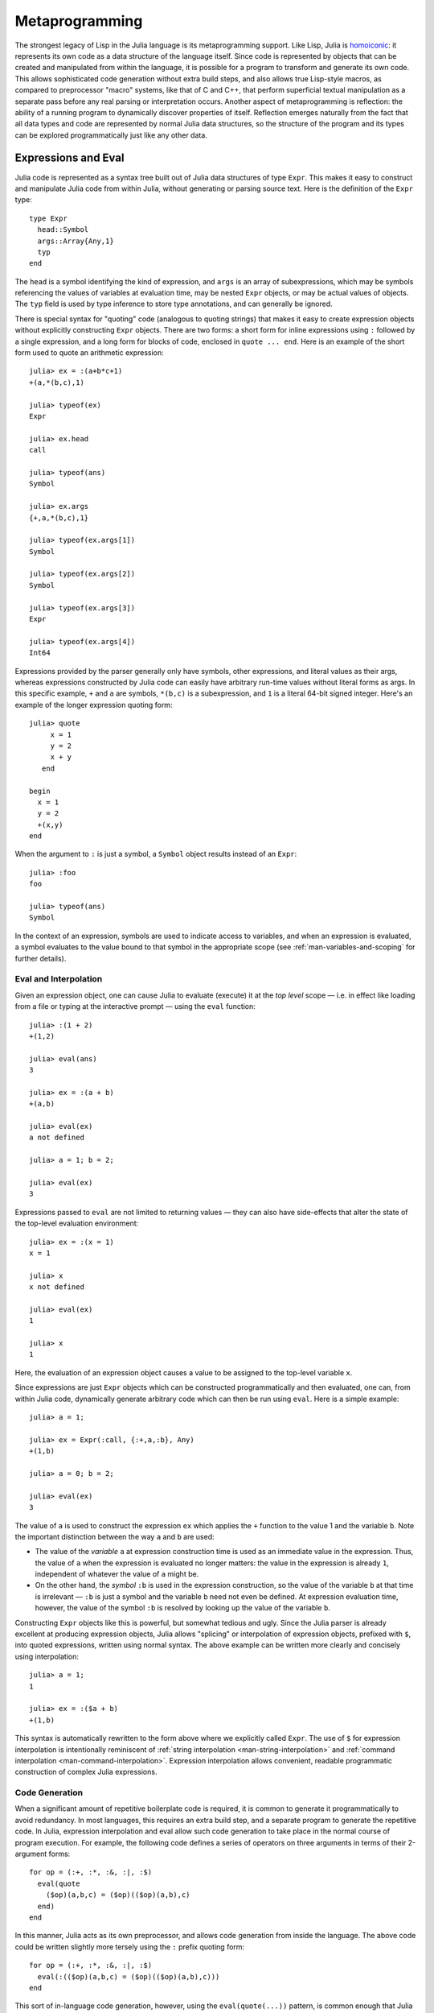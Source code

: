 .. _man-metaprogramming:

*****************
 Metaprogramming  
*****************

The strongest legacy of Lisp in the Julia language is its
metaprogramming support. Like Lisp, Julia is
`homoiconic <http://en.wikipedia.org/wiki/Homoiconicity>`_: it
represents its own code as a data structure of the language itself.
Since code is represented by objects that can be created and manipulated
from within the language, it is possible for a program to transform and
generate its own code. This allows sophisticated code generation without
extra build steps, and also allows true Lisp-style macros, as compared
to preprocessor "macro" systems, like that of C and C++, that perform
superficial textual manipulation as a separate pass before any real
parsing or interpretation occurs. Another aspect of metaprogramming is
reflection: the ability of a running program to dynamically discover
properties of itself. Reflection emerges naturally from the fact that
all data types and code are represented by normal Julia data structures,
so the structure of the program and its types can be explored
programmatically just like any other data.

Expressions and Eval
--------------------

Julia code is represented as a syntax tree built out of Julia data
structures of type ``Expr``. This makes it easy to construct and
manipulate Julia code from within Julia, without generating or parsing
source text. Here is the definition of the ``Expr`` type:

::

    type Expr
      head::Symbol
      args::Array{Any,1}
      typ
    end

The ``head`` is a symbol identifying the kind of expression, and
``args`` is an array of subexpressions, which may be symbols referencing
the values of variables at evaluation time, may be nested ``Expr``
objects, or may be actual values of objects. The ``typ`` field is used
by type inference to store type annotations, and can generally be
ignored.

There is special syntax for "quoting" code (analogous to quoting
strings) that makes it easy to create expression objects without
explicitly constructing ``Expr`` objects. There are two forms: a short
form for inline expressions using ``:`` followed by a single expression,
and a long form for blocks of code, enclosed in ``quote ... end``. Here
is an example of the short form used to quote an arithmetic expression:

::

    julia> ex = :(a+b*c+1)
    +(a,*(b,c),1)

    julia> typeof(ex)
    Expr

    julia> ex.head
    call

    julia> typeof(ans)
    Symbol

    julia> ex.args
    {+,a,*(b,c),1}

    julia> typeof(ex.args[1])
    Symbol

    julia> typeof(ex.args[2])
    Symbol

    julia> typeof(ex.args[3])
    Expr

    julia> typeof(ex.args[4])
    Int64

Expressions provided by the parser generally only have symbols, other
expressions, and literal values as their args, whereas expressions
constructed by Julia code can easily have arbitrary run-time values
without literal forms as args. In this specific example, ``+`` and ``a``
are symbols, ``*(b,c)`` is a subexpression, and ``1`` is a literal
64-bit signed integer. Here's an example of the longer expression
quoting form:

::

    julia> quote
         x = 1
         y = 2
         x + y
       end

    begin
      x = 1
      y = 2
      +(x,y)
    end

When the argument to ``:`` is just a symbol, a ``Symbol`` object results
instead of an ``Expr``:

::

    julia> :foo
    foo

    julia> typeof(ans)
    Symbol

In the context of an expression, symbols are used to indicate access to
variables, and when an expression is evaluated, a symbol evaluates to
the value bound to that symbol in the appropriate scope (see :ref:`man-variables-and-scoping` for further details).

Eval and Interpolation
~~~~~~~~~~~~~~~~~~~~~~

Given an expression object, one can cause Julia to evaluate (execute) it
at the *top level* scope — i.e. in effect like loading from a file or
typing at the interactive prompt — using the ``eval`` function:

::

    julia> :(1 + 2)
    +(1,2)

    julia> eval(ans)
    3

    julia> ex = :(a + b)
    +(a,b)

    julia> eval(ex)
    a not defined

    julia> a = 1; b = 2;

    julia> eval(ex)
    3

Expressions passed to ``eval`` are not limited to returning values
— they can also have side-effects that alter the state of the top-level
evaluation environment:

::

    julia> ex = :(x = 1)
    x = 1

    julia> x
    x not defined

    julia> eval(ex)
    1

    julia> x
    1

Here, the evaluation of an expression object causes a value to be
assigned to the top-level variable ``x``.

Since expressions are just ``Expr`` objects which can be constructed
programmatically and then evaluated, one can, from within Julia code,
dynamically generate arbitrary code which can then be run using
``eval``. Here is a simple example:

::

    julia> a = 1;

    julia> ex = Expr(:call, {:+,a,:b}, Any)
    +(1,b)

    julia> a = 0; b = 2;

    julia> eval(ex)
    3

The value of ``a`` is used to construct the expression ``ex`` which
applies the ``+`` function to the value 1 and the variable ``b``. Note
the important distinction between the way ``a`` and ``b`` are used:

-  The value of the *variable* ``a`` at expression construction time is
   used as an immediate value in the expression. Thus, the value of
   ``a`` when the expression is evaluated no longer matters: the value
   in the expression is already ``1``, independent of whatever the value
   of ``a`` might be.
-  On the other hand, the *symbol* ``:b`` is used in the expression
   construction, so the value of the variable ``b`` at that time is
   irrelevant — ``:b`` is just a symbol and the variable ``b`` need not
   even be defined. At expression evaluation time, however, the value of
   the symbol ``:b`` is resolved by looking up the value of the variable
   ``b``.

Constructing ``Expr`` objects like this is powerful, but somewhat
tedious and ugly. Since the Julia parser is already excellent at
producing expression objects, Julia allows "splicing" or interpolation
of expression objects, prefixed with ``$``, into quoted expressions,
written using normal syntax. The above example can be written more
clearly and concisely using interpolation:

::

    julia> a = 1;
    1

    julia> ex = :($a + b)
    +(1,b)

This syntax is automatically rewritten to the form above where we
explicitly called ``Expr``. The use of ``$`` for expression
interpolation is intentionally reminiscent of
:ref:`string interpolation <man-string-interpolation>` and
:ref:`command interpolation <man-command-interpolation>`.
Expression interpolation allows convenient, readable programmatic construction
of complex Julia expressions.

Code Generation
~~~~~~~~~~~~~~~

When a significant amount of repetitive boilerplate code is required, it
is common to generate it programmatically to avoid redundancy. In most
languages, this requires an extra build step, and a separate program to
generate the repetitive code. In Julia, expression interpolation and
eval allow such code generation to take place in the normal course of
program execution. For example, the following code defines a series of
operators on three arguments in terms of their 2-argument forms:

::

    for op = (:+, :*, :&, :|, :$)
      eval(quote
        ($op)(a,b,c) = ($op)(($op)(a,b),c)
      end)
    end

In this manner, Julia acts as its own preprocessor, and allows code
generation from inside the language. The above code could be written
slightly more tersely using the ``:`` prefix quoting form:

::

    for op = (:+, :*, :&, :|, :$)
      eval(:(($op)(a,b,c) = ($op)(($op)(a,b),c)))
    end

This sort of in-language code generation, however, using the
``eval(quote(...))`` pattern, is common enough that Julia comes with a
macro to abbreviate this pattern:

::

    for op = (:+, :*, :&, :|, :$)
      @eval ($op)(a,b,c) = ($op)(($op)(a,b),c)
    end

The ``@eval`` macro rewrites this call to be precisely equivalent to the
above longer versions. For longer blocks of generated code, the
expression argument given to ``@eval`` can be a block:

::

    @eval begin
      # multiple lines
    end

Interpolating into an unquoted expression is not supported and will
cause a compile-time error:

::

    julia> $a + b
    not supported

.. _man-macros:

Macros
------

Macros are the analogue of functions for expression generation at
compile time: they allow the programmer to automatically generate
expressions by transforming zero or more argument expressions into a
single result expression, which then takes the place of the macro call
in the final syntax tree. Macros are invoked with the following general
syntax:

::

    @name expr1 expr2 ...

Note the distinguishing ``@`` before the macro name and the lack of
commas between the argument expressions. Before the program runs, this
statement will be replaced with the result of calling an expander
function for ``name`` on the expression arguments. Expanders are defined
with the ``macro`` keyword:

::

    macro name(expr1, expr2, ...)
        ...
    end

Here, for example, is very nearly the definition of Julia's ``@assert``
macro (see
`error.jl <https://github.com/JuliaLang/julia/blob/master/base/error.jl>`_
for the actual definition, which allows ``@assert`` to work on booleans
arrays as well):

::

    macro assert(ex)
        :($ex ? nothing : error("Assertion failed: ", $string(ex)))
    end

This macro can be used like this:

::

    julia> @assert 1==1.0

    julia> @assert 1==0
    Assertion failed: 1==0

Macro calls are expanded so that the above calls are precisely
equivalent to writing

::

    1==1.0 ? nothing : error("Assertion failed: ", "1==1.0")
    1==0 ? nothing : error("Assertion failed: ", "1==0")

That is, in the first call, the expression ``:(1==1.0)`` is spliced into
the test condition slot, while the value of ``string(:(1==1.0))`` is
spliced into the assertion message slot. The entire expression, thus
constructed, is placed into the syntax tree where the ``@assert`` macro
call occurs. Therefore, if the test expression is true when evaluated,
the entire expression evaluates to nothing, whereas if the test
expression is false, an error is raised indicating the asserted
expression that was false. Notice that it would not be possible to write
this as a function, since only the *value* of the condition and not the
expression that computed it would be available.

Hygiene
~~~~~~~

An issue that arises in more complex macros is that of
`hygiene <http://en.wikipedia.org/wiki/Hygienic_macro>`_. In short, one
needs to ensure that variables introduced and used by macros do not
accidentally clash with the variables used in code interpolated into
those macros. To demonstrate the problem before providing the solution,
let us consider writing a ``@time`` macro that takes an expression as
its argument, records the time, evaluates the expression, records the
time again, prints the difference between the before and after times,
and then has the value of the expression as its final value. A naïve
attempt to write this macro might look like this:

::

    macro time(ex)
      quote
        local t0 = time()
        local val = $ex
        local t1 = time()
        println("elapsed time: ", t1-t0, " seconds")
        val
      end
    end

At first blush, this appears to work correctly:

::

    julia> @time begin
             local t = 0
             for i = 1:10000000
               t += i
             end
             t
           end
    elapsed time: 1.1377708911895752 seconds
    50000005000000

Suppose, however, that we change the expression passed to ``@time``
slightly:

::

    julia> @time begin
             local t0 = 0
             for i = 1:10000000
               t0 += i
             end
             t0
           end
    syntax error: local t0 declared twice

What happened? The trouble is that after macro expansion, the above
expression becomes equivalent to:

::

    begin
      local t0 = time()
      local val = begin
        local t0 = 0
        for i = 1:100000000
          t0 += i
        end
        t0
      end
      local t1 = time()
      println("elapsed time: ", t1-t0, " seconds")
      val
    end

Declaring a local variable twice in the same scope is illegal, and since
``begin`` blocks do *not* introduce a new scope block (see :ref:`man-variables-and-scoping`), this code is invalid. The
root problem is that the naïve ``@time`` macro implementation is
unhygienic: it is possible for the interpolated code to accidentally use
variables that clash with the variables used by the macro's code.

To address the macro hygiene problem, Julia provides the ``gensym``
function, which generates unique symbols that are guaranteed not to
clash with any other symbols. Called with no arguments, ``gensym``
returns a single unique symbol:

::

    julia> s = gensym()
    #1007

Since it is common to need more than one unique symbol when generating a
block of code in a macro, if you call ``gensym`` with an integer
argument, it returns a tuple of that many unique symbols, which can
easily be captured using tuple destructuring:

::

    julia> s1, s2 = gensym(2)
    (#1009,#1010)

    julia> s1
    #1009

    julia> s2
    #1010

The ``gensym`` function can be used to define the ``@time`` macro
correctly, avoiding potential variable name clashes:

::

    macro time(ex)
      t0, val, t1 = gensym(3)
      quote
        local $t0 = time()
        local $val = $ex
        local $t1 = time()
        println("elapsed time: ", $t1-$t0, " seconds")
        $val
      end
    end

The call to ``gensym(3)`` generates three unique names for variables to
use inside of the generated code block. With this definition, both of
the above uses of ``@time`` work identically — the behavior of the code
no longer depends in any way upon the names of variables in the given
expression, since they are guaranteed not to collide with the names of
variables used in code generated by the macro.

Non-Standard String Literals
~~~~~~~~~~~~~~~~~~~~~~~~~~~~

Recall from :ref:`Strings <man-non-standard-string-literals>` that
string literals prefixed by an identifier are called non-standard string
literals, and can have different semantics than un-prefixed string
literals. For example:

-  ``E"$100\n"`` interprets escape sequences but does no string
   interpolation
-  ``r"^\s*(?:#|$)"`` produces a regular expression object rather than a
   string
-  ``b"DATA\xff\u2200"`` is a byte array literal for
   ``[68,65,84,65,255,226,136,128]``.

Perhaps surprisingly, these behaviors are not hard-coded into the Julia
parser or compiler. Instead, they are custom behaviors provided by a
general mechanism that anyone can use: prefixed string literals are
parsed as calls to specially-named macros. For example, the regular
expression macros is just the following:

::

    macro r_str(p)
      Regex(p)
    end

That's all. This macro says that the literal contents of the string
literal ``r"^\s*(?:#|$)"`` should be passed to the ``@r_str`` macro and
the result of that expansion should be placed in the syntax tree where
the string literal occurs. In other words, the expression
``r"^\s*(?:#|$)"`` is equivalent to placing the following object
directly into the syntax tree:

::

    Regex("^\\s*(?:#|\$)")

Not only is the string literal form shorter and far more convenient, but
it is also more efficient: since the regular expression is compiled and
the ``Regex`` object is actually created *when the code is compiled*,
the compilation occurs only once, rather than every time the code is
executed. Consider if the regular expression occurs in a loop:

::

    for line = lines
      m = match(r"^\s*(?:#|$)", line)
      if m.match == nothing
        # non-comment
      else
        # comment
      end
    end

Since the regular expression ``r"^\s*(?:#|$)"`` is compiled and inserted
into the syntax tree when this code is parsed, the expression is only
compiled once instead of each time the loop is executed. In order to
accomplish this without macros, one would have to write this loop like
this:

::

    re = Regex("^\\s*(?:#|\$)")
    for line = lines
      m = match(re, line)
      if m.match == nothing
        # non-comment
      else
        # comment
      end
    end

Moreover, if the compiler could not determine that the regex object was
constant over all loops, certain optimizations might not be possible,
making this version still less efficient than the more convenient
literal form above. Of course, there are still situations where the
non-literal form is more convenient: if one needs to interpolate a
variable into the regular expression, has to take this more verbose
approach; in cases where the regular expression pattern itself is
dynamic, potentially changing upon each loop iteration, a new regular
expression object must be constructed on each iteration. The vast
majority of use cases, however, one does not construct regular
expressions dynamically, depending on run-time data. In this majority of
cases, the ability to write regular expressions as compile-time values
is, well, invaluable.

The mechanism for user-defined string literals is deeply, profoundly
powerful. Not only are Julia's non-standard literals implemented using
it, but also the command literal syntax (```echo "Hello, $person"```)
and regular string interpolation are implemented using it. These two
powerful facilities are implemented with the following innocuous-looking
pair of macros:

::

    macro cmd(str)
      :(cmd_gen($shell_parse(str)))
    end

    macro str(s)
      interp_parse(s)
    end

Of course, a large amount of complexity is hidden in the functions used
in these macro definitions, but they are just functions, written
entirely in Julia. You can read their source and see precisely what they
do — and all they do is construct expression objects to be inserted into
your program's syntax tree.

Reflection
----------

